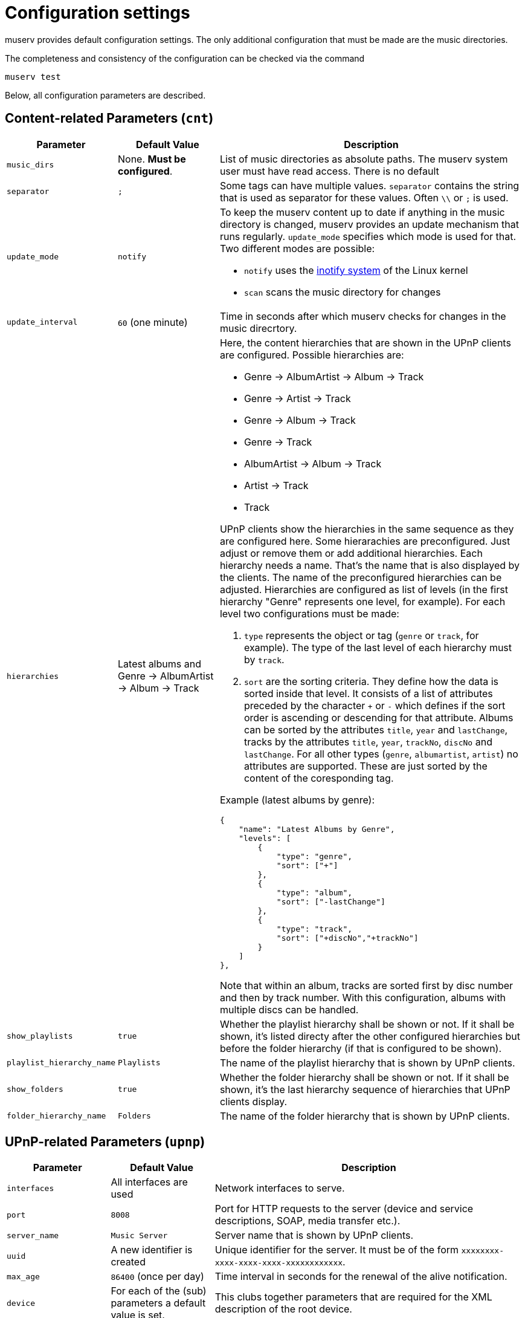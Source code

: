 = Configuration settings

muserv provides default configuration settings. The only additional configuration that must be made are the music directories.

The completeness and consistency of the configuration can be checked via the command

    muserv test

Below, all configuration parameters are described.

== Content-related Parameters (`cnt`)

[cols="1,1,3"] 
|===
|Parameter |Default Value| Description

a|`music_dirs`
a| None. *Must be configured*.
a|List of music directories as absolute paths. The muserv system user must have read access. There is no default

a|`separator`
a|`;`
a|Some tags can have multiple values. `separator` contains the string that is used as separator for these values. Often `\\` or `;` is used.

a|`update_mode`
a|`notify`
a|To keep the muserv content up to date if anything in the music directory is changed, muserv provides an update mechanism that runs regularly. `update_mode` specifies which mode is used for that. Two different modes are possible:

- `notify` uses the https://en.wikipedia.org/wiki/Inotify[inotify system] of the Linux kernel
- `scan` scans the music directory for changes

a|`update_interval`
a|`60` (one minute)
a|Time in seconds after which muserv checks for changes in the music direcrtory.

a|`hierarchies`
a|Latest albums and Genre -> AlbumArtist -> Album -> Track
a|Here, the content hierarchies that are shown in the UPnP clients are configured. Possible hierarchies are:
    
- Genre -> AlbumArtist -> Album -> Track
- Genre -> Artist -> Track
- Genre -> Album -> Track
- Genre -> Track
- AlbumArtist -> Album -> Track
- Artist -> Track
- Track

UPnP clients show the hierarchies in the same sequence as they are configured here. Some hierarachies are preconfigured. Just adjust or remove them or add additional hierarchies. Each hierarchy needs a name. That's the name that is also displayed by the clients. The name of the preconfigured hierarchies can be adjusted. Hierarchies are configured as list of levels (in the first hierarchy "Genre" represents one level, for example). For each level two configurations must be made:

. `type` represents the object or tag (`genre` or `track`, for example). The type of the last level of each hierarchy must by `track`.
. `sort` are the sorting criteria. They define how the data is sorted inside that level. It consists of a list of attributes preceded by the character `+` or `-` which defines if the sort order is ascending or descending for that attribute. Albums can be sorted by the attributes `title`, `year` and `lastChange`, tracks by the attributes `title`, `year`, `trackNo`, `discNo` and `lastChange`. For all other types (`genre`, `albumartist`, `artist`) no attributes are supported. These are just sorted by the content of the coresponding tag.

Example (latest albums by genre):

  {
      "name": "Latest Albums by Genre",
      "levels": [
          {
              "type": "genre",
              "sort": ["+"]
          },
          {
              "type": "album",
              "sort": ["-lastChange"]
          },
          {
              "type": "track",
              "sort": ["+discNo","+trackNo"]
          }
      ]
  },

Note that within an album, tracks are sorted first by disc number and then by track number. With this configuration, albums with multiple discs can be handled.          

a|`show_playlists`
a|`true`
a|Whether the playlist hierarchy shall be shown or not. If it shall be shown, it's listed directy after the other configured hierarchies but before the folder hierarchy (if that is configured to be shown).

a|`playlist_hierarchy_name`
a|`Playlists`
a|The name of the playlist hierarchy that is shown by UPnP clients.

a|`show_folders`
a|`true`
a|Whether the folder hierarchy shall be shown or not. If it shall be shown, it's the last hierarchy sequence of hierarchies that UPnP clients display.

a|`folder_hierarchy_name`
a|`Folders`
a|The name of the folder hierarchy that is shown by UPnP clients.

|===

== UPnP-related Parameters (`upnp`)

[cols="1,1,3"] 
|===
|Parameter |Default Value |Description

a|`interfaces` 
a|All interfaces are used
a|Network interfaces to serve.

a|`port`
a|`8008`
a|Port for HTTP requests to the server (device and service descriptions, SOAP, media transfer etc.).

a|`server_name`
a|`Music Server`
a|Server name that is shown by UPnP clients.

a|`uuid`
a|A new identifier is created
a|Unique identifier for the server. It must be of the form `xxxxxxxx-xxxx-xxxx-xxxx-xxxxxxxxxxxx`.

a|`max_age`
a|`86400` (once per day)
a|Time interval in seconds for the renewal of the alive notification.
  
a|`device`
a|For each of the (sub) parameters a default value is set.
a|This clubs together parameters that are required for the XML description of the root device.

a|`cache_dir`
a|`/var/cache/muserv`
a|Cache directory for muserv (absolute path). The muserv system user must have write access to this directory.

a|`status_dir` 
a|`<CACHE-DIR>/status.json`
a|File to persist status information (absolute path).

a|`log_dir`
a|`/var/log/muserv`
a|Log directory (absolute path). The muserv system user must have write access to it.

a|`log_level`
a|`fatal`
a|Here, the verbosity of the muserv log can be configured. Possible values are (ordered by increasing verbosity): `panic`, `fatal`, `error`, `warn`, `info`, `debug`, `trace`.

|===